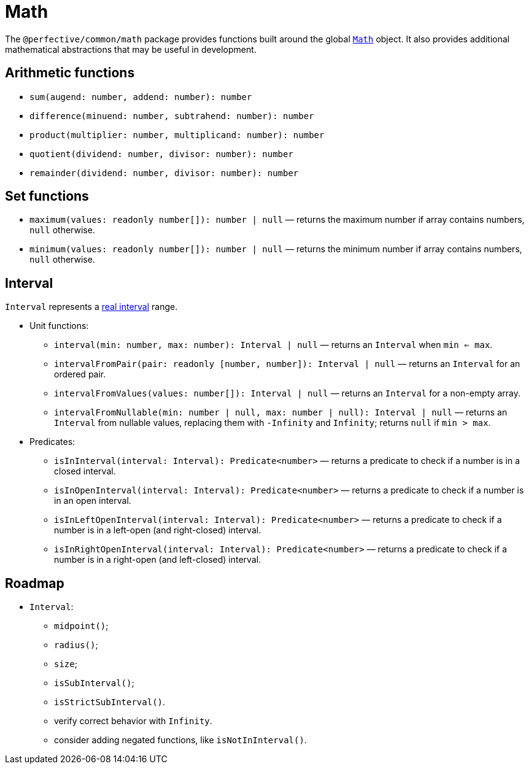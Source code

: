 = Math

The `@perfective/common/math` package provides functions built around the global
`link:https://developer.mozilla.org/en-US/docs/Web/JavaScript/Reference/Global_Objects/Math[Math]` object.
It also provides additional mathematical abstractions that may be useful in development.


== Arithmetic functions

* `sum(augend: number, addend: number): number`
* `difference(minuend: number, subtrahend: number): number`
* `product(multiplier: number, multiplicand: number): number`
* `quotient(dividend: number, divisor: number): number`
* `remainder(dividend: number, divisor: number): number`


== Set functions

* `maximum(values: readonly number[]): number | null`
— returns the maximum number if array contains numbers, `null` otherwise.
* `minimum(values: readonly number[]): number | null`
— returns the minimum number if array contains numbers, `null` otherwise.


== Interval

`Interval` represents a https://en.wikipedia.org/wiki/Interval_(mathematics)[real interval] range.

* Unit functions:
** `interval(min: number, max: number): Interval | null`
— returns an `Interval` when `min <= max`.
** `intervalFromPair(pair: readonly [number, number]): Interval | null`
— returns an `Interval` for an ordered pair.
** `intervalFromValues(values: number[]): Interval | null`
— returns an `Interval` for a non-empty array.
** `intervalFromNullable(min: number | null, max: number | null): Interval | null`
— returns an `Interval` from nullable values, replacing them with `-Infinity` and `Infinity`;
returns `null` if `min > max`.
+
* Predicates:
** `isInInterval(interval: Interval): Predicate<number>`
— returns a predicate to check if a number is in a closed interval.
** `isInOpenInterval(interval: Interval): Predicate<number>`
— returns a predicate to check if a number is in an open interval.
** `isInLeftOpenInterval(interval: Interval): Predicate<number>`
— returns a predicate to check if a number is in a left-open (and right-closed) interval.
** `isInRightOpenInterval(interval: Interval): Predicate<number>`
— returns a predicate to check if a number is in a right-open (and left-closed) interval.


== Roadmap

* `Interval`:
** `midpoint()`;
** `radius()`;
** `size`;
** `isSubInterval()`;
** `isStrictSubInterval()`.
** verify correct behavior with `Infinity`.
** consider adding negated functions, like `isNotInInterval()`.
